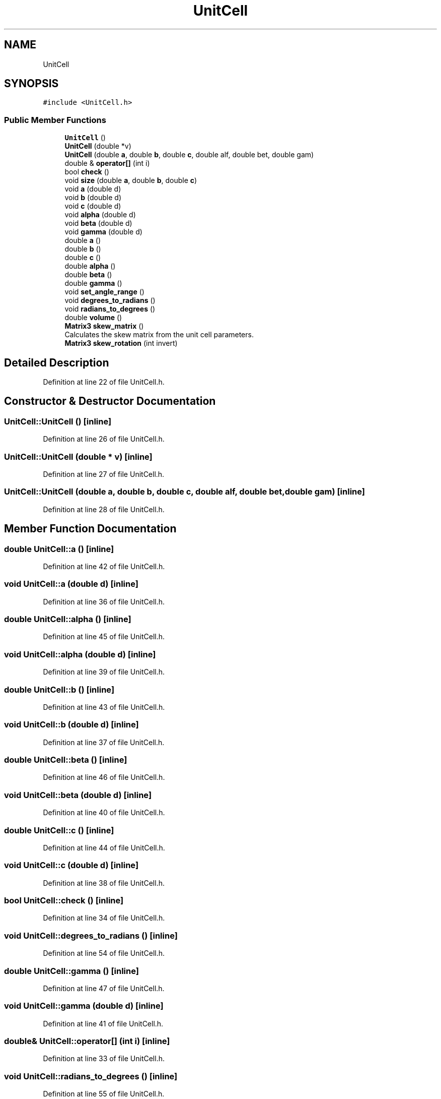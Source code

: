 .TH "UnitCell" 3 "Wed Sep 1 2021" "Version 2.1.0" "Bsoft" \" -*- nroff -*-
.ad l
.nh
.SH NAME
UnitCell
.SH SYNOPSIS
.br
.PP
.PP
\fC#include <UnitCell\&.h>\fP
.SS "Public Member Functions"

.in +1c
.ti -1c
.RI "\fBUnitCell\fP ()"
.br
.ti -1c
.RI "\fBUnitCell\fP (double *v)"
.br
.ti -1c
.RI "\fBUnitCell\fP (double \fBa\fP, double \fBb\fP, double \fBc\fP, double alf, double bet, double gam)"
.br
.ti -1c
.RI "double & \fBoperator[]\fP (int i)"
.br
.ti -1c
.RI "bool \fBcheck\fP ()"
.br
.ti -1c
.RI "void \fBsize\fP (double \fBa\fP, double \fBb\fP, double \fBc\fP)"
.br
.ti -1c
.RI "void \fBa\fP (double d)"
.br
.ti -1c
.RI "void \fBb\fP (double d)"
.br
.ti -1c
.RI "void \fBc\fP (double d)"
.br
.ti -1c
.RI "void \fBalpha\fP (double d)"
.br
.ti -1c
.RI "void \fBbeta\fP (double d)"
.br
.ti -1c
.RI "void \fBgamma\fP (double d)"
.br
.ti -1c
.RI "double \fBa\fP ()"
.br
.ti -1c
.RI "double \fBb\fP ()"
.br
.ti -1c
.RI "double \fBc\fP ()"
.br
.ti -1c
.RI "double \fBalpha\fP ()"
.br
.ti -1c
.RI "double \fBbeta\fP ()"
.br
.ti -1c
.RI "double \fBgamma\fP ()"
.br
.ti -1c
.RI "void \fBset_angle_range\fP ()"
.br
.ti -1c
.RI "void \fBdegrees_to_radians\fP ()"
.br
.ti -1c
.RI "void \fBradians_to_degrees\fP ()"
.br
.ti -1c
.RI "double \fBvolume\fP ()"
.br
.ti -1c
.RI "\fBMatrix3\fP \fBskew_matrix\fP ()"
.br
.RI "Calculates the skew matrix from the unit cell parameters\&. "
.ti -1c
.RI "\fBMatrix3\fP \fBskew_rotation\fP (int invert)"
.br
.in -1c
.SH "Detailed Description"
.PP 
Definition at line 22 of file UnitCell\&.h\&.
.SH "Constructor & Destructor Documentation"
.PP 
.SS "UnitCell::UnitCell ()\fC [inline]\fP"

.PP
Definition at line 26 of file UnitCell\&.h\&.
.SS "UnitCell::UnitCell (double * v)\fC [inline]\fP"

.PP
Definition at line 27 of file UnitCell\&.h\&.
.SS "UnitCell::UnitCell (double a, double b, double c, double alf, double bet, double gam)\fC [inline]\fP"

.PP
Definition at line 28 of file UnitCell\&.h\&.
.SH "Member Function Documentation"
.PP 
.SS "double UnitCell::a ()\fC [inline]\fP"

.PP
Definition at line 42 of file UnitCell\&.h\&.
.SS "void UnitCell::a (double d)\fC [inline]\fP"

.PP
Definition at line 36 of file UnitCell\&.h\&.
.SS "double UnitCell::alpha ()\fC [inline]\fP"

.PP
Definition at line 45 of file UnitCell\&.h\&.
.SS "void UnitCell::alpha (double d)\fC [inline]\fP"

.PP
Definition at line 39 of file UnitCell\&.h\&.
.SS "double UnitCell::b ()\fC [inline]\fP"

.PP
Definition at line 43 of file UnitCell\&.h\&.
.SS "void UnitCell::b (double d)\fC [inline]\fP"

.PP
Definition at line 37 of file UnitCell\&.h\&.
.SS "double UnitCell::beta ()\fC [inline]\fP"

.PP
Definition at line 46 of file UnitCell\&.h\&.
.SS "void UnitCell::beta (double d)\fC [inline]\fP"

.PP
Definition at line 40 of file UnitCell\&.h\&.
.SS "double UnitCell::c ()\fC [inline]\fP"

.PP
Definition at line 44 of file UnitCell\&.h\&.
.SS "void UnitCell::c (double d)\fC [inline]\fP"

.PP
Definition at line 38 of file UnitCell\&.h\&.
.SS "bool UnitCell::check ()\fC [inline]\fP"

.PP
Definition at line 34 of file UnitCell\&.h\&.
.SS "void UnitCell::degrees_to_radians ()\fC [inline]\fP"

.PP
Definition at line 54 of file UnitCell\&.h\&.
.SS "double UnitCell::gamma ()\fC [inline]\fP"

.PP
Definition at line 47 of file UnitCell\&.h\&.
.SS "void UnitCell::gamma (double d)\fC [inline]\fP"

.PP
Definition at line 41 of file UnitCell\&.h\&.
.SS "double& UnitCell::operator[] (int i)\fC [inline]\fP"

.PP
Definition at line 33 of file UnitCell\&.h\&.
.SS "void UnitCell::radians_to_degrees ()\fC [inline]\fP"

.PP
Definition at line 55 of file UnitCell\&.h\&.
.SS "void UnitCell::set_angle_range ()\fC [inline]\fP"

.PP
Definition at line 48 of file UnitCell\&.h\&.
.SS "void UnitCell::size (double a, double b, double c)\fC [inline]\fP"

.PP
Definition at line 35 of file UnitCell\&.h\&.
.SS "\fBMatrix3\fP UnitCell::skew_matrix ()"

.PP
Calculates the skew matrix from the unit cell parameters\&. 
.PP
\fBReturns\fP
.RS 4
\fBMatrix3\fP the 3x3 skew matrix\&. 
.PP
.nf
Derived from the X-plor source rotate.s.
New coordinates are obtained by r'(i)=sum_j matrix(i,j)*r(j)
The convention to setup the matrices is as follows:
    a lies on the x-axis, 
    b lies in the x,y plane. 

.fi
.PP
 
.RE
.PP

.PP
Definition at line 26 of file UnitCell\&.cpp\&.
.SS "\fBMatrix3\fP UnitCell::skew_rotation (int invert)"

.PP
Definition at line 65 of file UnitCell\&.cpp\&.
.SS "double UnitCell::volume ()\fC [inline]\fP"

.PP
Definition at line 56 of file UnitCell\&.h\&.

.SH "Author"
.PP 
Generated automatically by Doxygen for Bsoft from the source code\&.

